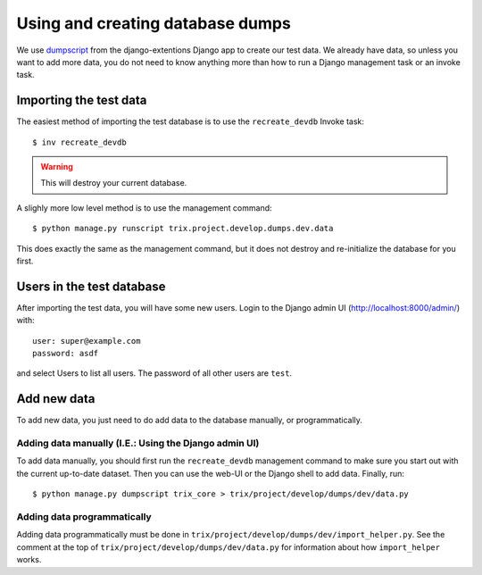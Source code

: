 #################################
Using and creating database dumps
#################################

We use dumpscript_ from the django-extentions Django app to create our test
data. We already have data, so unless you want to add more data, you do not need
to know anything more than how to run a Django management task or an invoke task.


***********************
Importing the test data
***********************
The easiest method of importing the test database is to use the ``recreate_devdb`` Invoke task::

    $ inv recreate_devdb

.. warning:: This will destroy your current database.


A slighly more low level method is to use the management command::

    $ python manage.py runscript trix.project.develop.dumps.dev.data

This does exactly the same as the management command, but it does not destroy
and re-initialize the database for you first.



**************************
Users in the test database
**************************
After importing the test data, you will have some new users. Login to the Django admin UI (http://localhost:8000/admin/) with::

    user: super@example.com
    password: asdf

and select Users to list all users. The password of all other users are ``test``.



************
Add new data
************
To add new data, you just need to do add data to the database manually, or programmatically.

Adding data manually (I.E.: Using the Django admin UI)
======================================================
To add data manually, you should first run the ``recreate_devdb`` management
command to make sure you start out with the current up-to-date dataset. Then you
can use the web-UI or the Django shell to add data. Finally, run::

    $ python manage.py dumpscript trix_core > trix/project/develop/dumps/dev/data.py


Adding data programmatically
============================
Adding data programmatically must be done in
``trix/project/develop/dumps/dev/import_helper.py``. See the comment at
the top of ``trix/project/develop/dumps/dev/data.py`` for information
about how ``import_helper`` works.


.. _dumpscript: http://django-extensions.readthedocs.org/en/latest/dumpscript.html
